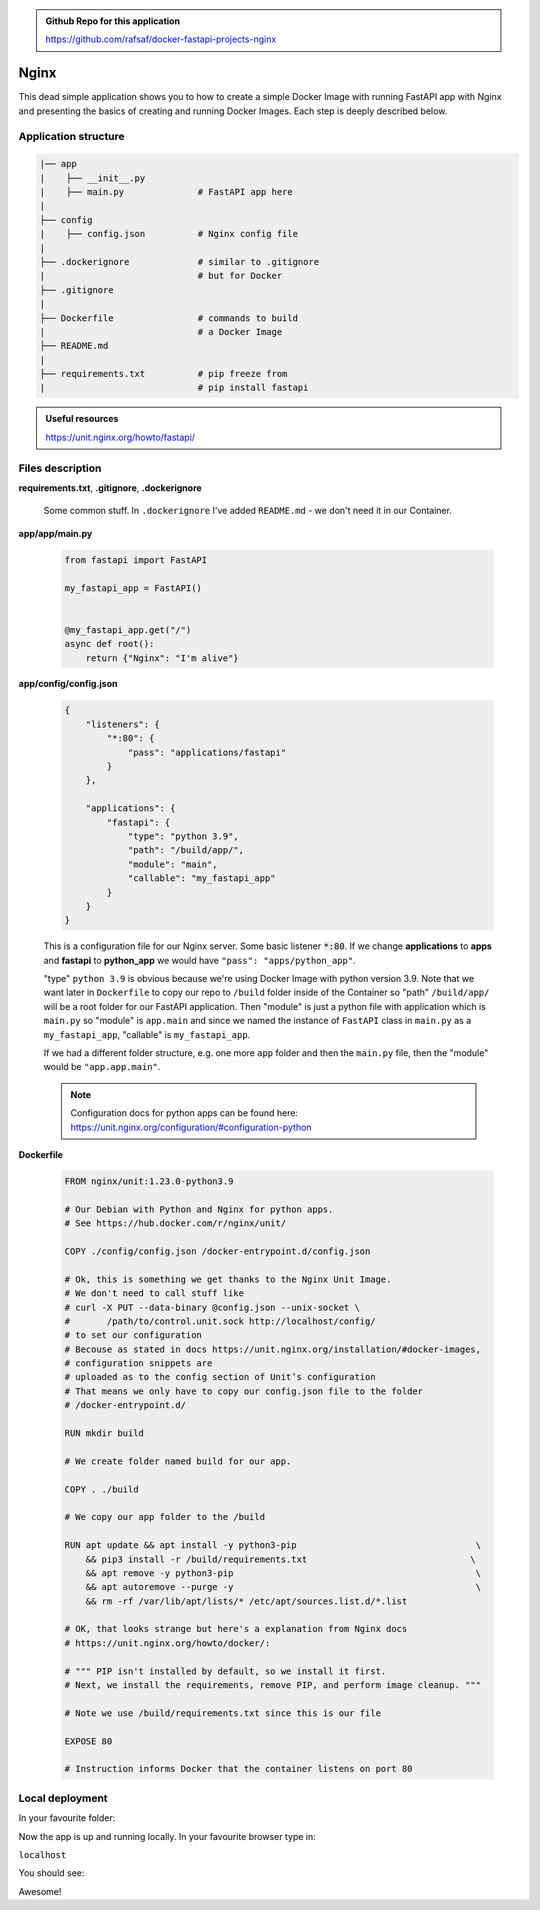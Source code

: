 .. admonition:: Github Repo for this application

  https://github.com/rafsaf/docker-fastapi-projects-nginx

.. role:: green

Nginx
=====


This dead simple application shows you to how to create a simple Docker Image with running FastAPI app with Nginx and presenting the basics of creating and running Docker Images. Each step is deeply described below.


Application structure
---------------------

.. code-block:: bash

  |── app                   
  |    ├── __init__.py
  |    ├── main.py              # FastAPI app here
  |   
  ├── config       
  |    ├── config.json          # Nginx config file
  |
  ├── .dockerignore             # similar to .gitignore
  |                             # but for Docker
  ├── .gitignore
  |
  ├── Dockerfile                # commands to build
  |                             # a Docker Image
  ├── README.md
  |
  ├── requirements.txt          # pip freeze from
  |                             # pip install fastapi

.. admonition:: Useful resources

  https://unit.nginx.org/howto/fastapi/

Files description
-----------------


**requirements.txt**, **.gitignore**, **.dockerignore**

  Some common stuff. In ``.dockerignore`` I've added ``README.md`` - we don't need it in our Container.

**app/app/main.py**

  .. code-block:: python

    from fastapi import FastAPI

    my_fastapi_app = FastAPI()


    @my_fastapi_app.get("/")
    async def root():
        return {"Nginx": "I'm alive"}

**app/config/config.json**

  .. code-block:: json

    {
        "listeners": {
            "*:80": {
                "pass": "applications/fastapi"
            }
        },

        "applications": {
            "fastapi": {
                "type": "python 3.9",
                "path": "/build/app/",
                "module": "main",
                "callable": "my_fastapi_app"
            }
        }
    }

  This is a configuration file for our Nginx server.
  Some basic listener :code:`*:80`. If we change **applications** to **apps** and **fastapi** to **python_app** we would have ``"pass": "apps/python_app"``.

  :green:`"type"` ``python 3.9`` is obvious because we're using Docker Image with python version 3.9. Note that we want later in ``Dockerfile`` to copy our repo to ``/build`` folder inside of the Container so :green:`"path"` ``/build/app/`` will be a root folder for our FastAPI application. Then :green:`"module"` is just a python file with application which is ``main.py`` so :green:`"module"` is ``app.main`` and since we named the instance of ``FastAPI`` class in ``main.py`` as a ``my_fastapi_app``, :green:`"callable"` is ``my_fastapi_app``.

  If we had a different folder structure, e.g. one more ``app`` folder and then the ``main.py`` file, then the :green:`"module"` would be ``"app.app.main"``.

  .. note::

      Configuration docs for python apps can be found here:
      https://unit.nginx.org/configuration/#configuration-python

**Dockerfile**

  .. code-block:: dockerfile

    FROM nginx/unit:1.23.0-python3.9

    # Our Debian with Python and Nginx for python apps.
    # See https://hub.docker.com/r/nginx/unit/

    COPY ./config/config.json /docker-entrypoint.d/config.json

    # Ok, this is something we get thanks to the Nginx Unit Image.
    # We don't need to call stuff like
    # curl -X PUT --data-binary @config.json --unix-socket \
    #       /path/to/control.unit.sock http://localhost/config/
    # to set our configuration
    # Becouse as stated in docs https://unit.nginx.org/installation/#docker-images,
    # configuration snippets are 
    # uploaded as to the config section of Unit’s configuration
    # That means we only have to copy our config.json file to the folder
    # /docker-entrypoint.d/

    RUN mkdir build

    # We create folder named build for our app.

    COPY . ./build

    # We copy our app folder to the /build

    RUN apt update && apt install -y python3-pip                                  \
        && pip3 install -r /build/requirements.txt                               \
        && apt remove -y python3-pip                                              \
        && apt autoremove --purge -y                                              \
        && rm -rf /var/lib/apt/lists/* /etc/apt/sources.list.d/*.list

    # OK, that looks strange but here's a explanation from Nginx docs
    # https://unit.nginx.org/howto/docker/:

    # """ PIP isn't installed by default, so we install it first.
    # Next, we install the requirements, remove PIP, and perform image cleanup. """

    # Note we use /build/requirements.txt since this is our file

    EXPOSE 80

    # Instruction informs Docker that the container listens on port 80


Local deployment
----------------

In your favourite folder:

.. code-block:: bash
  :linenos:

  git clone https://github.com/rafsaf/docker-fastapi-projects-nginx.git

  cd docker-fastapi-projects-nginx

  docker build . -t nginx

  # creates image in current folder with tag nginx

  docker run --rm -it  -p 80:80/tcp nginx:latest

  # runs nginx image

Now the app is up and running locally. In your favourite browser type in:

``localhost``

You should see:

.. code-block:: bash
  :linenos:

  {"Nginx": "I'm alive"}

Awesome!

